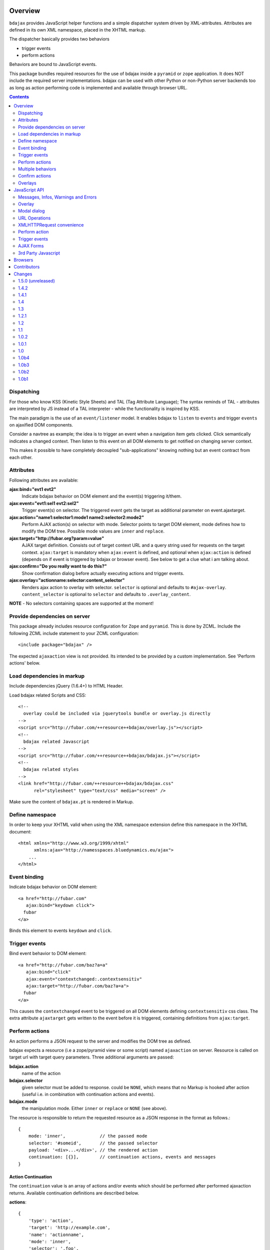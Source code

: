 Overview
========

``bdajax`` provides JavaScript helper functions and a simple dispatcher system 
driven by XML-attributes. Attributes are defined in its own XML namespace, 
placed in the XHTML markup.

The dispatcher basically provides two behaviors

- trigger events
- perform actions

Behaviors are bound to JavaScript events.

This package bundles required resources for the use of bdajax inside a
``pyramid`` or ``zope`` application. It does NOT include the
required server implementations. bdajax can be used with other Python or 
non-Python server backends too as long as action performing code is implemented
and available through browser URL.

.. contents::
    :depth: 2


Dispatching
-----------

For those who know KSS (Kinetic Style Sheets) and TAL (Tag Attribute Language);
The syntax reminds of TAL - attributes are interpreted by JS instead of a TAL
interpreter - while the functionality is inspired by KSS.

The main paradigm is the use of an ``event/listener`` model. It enables bdajax 
to ``listen`` to ``events`` and trigger ``events`` on ajaxified DOM components.

Consider a navtree as example; the idea is to trigger an event when a navigation
item gets clicked. Click semantically indicates a changed context. Then listen 
to this event on all DOM elements to get notified on changing server context.

This makes it possible to have completely decoupled "sub-applications" knowing
nothing but an event contract from each other.


Attributes
----------

Following attributes are available:

**ajax:bind="evt1 evt2"**
    Indicate bdajax behavior on DOM element and the event(s) triggering
    it/them.

**ajax:event="evt1:sel1 evt2:sel2"**
    Trigger event(s) on selector. The triggered event gets the target
    as additional parameter on event.ajaxtarget.
  
**ajax:action="name1:selector1:mode1 name2:selector2:mode2"**
    Perform AJAX action(s) on selector with mode. Selector points to target
    DOM element, mode defines how to modify the DOM tree. Possible
    mode values are ``inner`` and ``replace``.
  
**ajax:target="http://fubar.org?param=value"**
    AJAX target definition. Consists out of target context URL and a
    query string used for requests on the target context.
    ``ajax:target`` is mandatory when ``ajax:event`` is defined, and
    optional when ``ajax:action`` is defined (depends on if event is triggered
    by bdajax or browser event). See below to get a clue what i am
    talking about.

**ajax:confirm="Do you really want to do this?"**
    Show confirmation dialog before actually executing actions and trigger
    events.

**ajax:overlay="actionname:selector:content_selector"**
    Renders ajax action to overlay with selector. ``selector`` is optional and
    defaults to ``#ajax-overlay``. ``content_selector`` is optional to 
    ``selector`` and defaults to ``.overlay_content``.

**NOTE** - No selectors containing spaces are supported at the moment!


Provide dependencies on server
------------------------------

This package already includes resource configuration for ``Zope`` and
``pyramid``. This is done by ZCML. Include the following ZCML include statement
to your ZCML configuration::

    <include package="bdajax" />

The expected ``ajaxaction`` view is not provided. Its intended to be provided by 
a custom implementation. See 'Perform actions' below.


Load dependencies in markup
---------------------------

Include dependencies jQuery (1.6.4+) to HTML Header.

Load bdajax related Scripts and CSS::

    <!--
      overlay could be included via jquerytools bundle or overlay.js directly
    -->
    <script src="http://fubar.com/++resource++bdajax/overlay.js"></script>
    <!--
      bdajax related Javascript
    -->
    <script src="http://fubar.com/++resource++bdajax/bdajax.js"></script>
    <!--
      bdajax related styles
    -->
    <link href="http://fubar.com/++resource++bdajax/bdajax.css"
          rel="stylesheet" type="text/css" media="screen" />

Make sure the content of ``bdajax.pt`` is rendered in Markup.


Define namespace
----------------

In order to keep your XHTML valid when using the XML namespace extension define 
this namespace in the XHTML document::

    <html xmlns="http://www.w3.org/1999/xhtml"
          xmlns:ajax="http://namesspaces.bluedynamics.eu/ajax">
        ...
    </html>


Event binding
-------------

Indicate bdajax behavior on DOM element::

    <a href="http://fubar.com"
       ajax:bind="keydown click">
      fubar
    </a>

Binds this element to events ``keydown`` and ``click``.


Trigger events
--------------

Bind event behavior to DOM element::

    <a href="http://fubar.com/baz?a=a"
       ajax:bind="click"
       ajax:event="contextchanged:.contextsensitiv"
       ajax:target="http://fubar.com/baz?a=a">
      fubar
    </a>

This causes the ``contextchanged`` event to be triggered on all DOM elements
defining ``contextsensitiv`` css class. The extra attribute ``ajaxtarget`` gets
written to the event before it is triggered, containing definitions from
``ajax:target``.


Perform actions
---------------

An action performs a JSON request to the server and modifies the DOM tree as
defined.

bdajax expects a resource (i.e a zope/pyramid view or some script) named  
``ajaxaction`` on server. Resource is called on target url with target query 
parameters. Three additional arguments are passed:

**bdajax.action**
    name of the action

**bdajax.selector**
    given selector must be added to response. could be ``NONE``, which means
    that no Markup is hooked after action (useful i.e. in combination with
    continuation actions and events).

**bdajax.mode**
    the manipulation mode. Either ``inner`` or ``replace`` or ``NONE``
    (see above).

The resource is responsible to return the requested resource as a JSON
response in the format as follows.::

    {
        mode: 'inner',             // the passed mode
        selector: '#someid',       // the passed selector
        payload: '<div>...</div>', // the rendered action
        continuation: [{}],        // continuation actions, events and messages
    }


Action Continuation
~~~~~~~~~~~~~~~~~~~

The ``continuation`` value is an array of actions and/or events which should
be performed after performed ajaxaction returns. Available continuation
definitions are described below.

**actions**::

    {
        'type': 'action',
        'target': 'http://example.com',
        'name': 'actionname',
        'mode': 'inner',
        'selector': '.foo',
    }

**events**::

    {
        'type': 'event',
        'target': 'http://example.com',
        'name': 'eventname',
        'selector': '.foo',
    }

**overlay**::

    {
        'type': 'overlay',
        'selector': '#ajax-overlay',
        'content_selector': '.overlay_content',
        'action': 'actionname',
        'target': 'http://example.com',
        'close': false,
    }

Overlays dynamically get a close button. In order to keep overlay contents
easily alterable inside the overlay element an element exists acting as overlay
content container. ``content_selector`` defines the selector of this container.

Setting close to ``true`` closes overlay at ``selector``. In this case
``action`` and target are ignored.

**messages**::

    {
        'type': 'message',
        'payload': 'Text or <strong>Markup</strong>',
        'flavor': 'error',
        'selector': null,
    }

Either ``flavor`` or ``selector`` must be given.
Flavor could be one of 'message', 'info', 'warning', 'error' and map to the
corresponding bdajax UI helper functions. Selector indicates to hook returned
payload at a custom location in DOM tree instead of displaying a message. In
this case, payload is set as contents of DOM element returned by selector.

If both ``flavor`` and ``selector`` are set, ``selector`` is ignored.

Be aware that you can provoke infinite loops with continuation actions and
events, use this feature sparingly.


Trigger actions directly
~~~~~~~~~~~~~~~~~~~~~~~~

Bind an action which is triggered directly.::

    <a href="http://fubar.com/baz?a=a"
       ajax:bind="click"
       ajax:action="renderfubar:.#fubar:replace"
       ajax:target="http://fubar.com/baz?a=a">
      fubar
    </a>

On click the DOM element with id ``fubar`` will be replaced by the results of 
action ``renderfubar``. Request context and request params are taken from 
``ajax:target`` definition.


Trigger actions as event listener
~~~~~~~~~~~~~~~~~~~~~~~~~~~~~~~~~

Bind an action acting as event listener. See section 'Trigger events'.
A triggered event indicates change of context on target with params. 
Hereupon perform some action.::

    <div id="content"
         class="contextsensitiv"
         ajax:bind="contextchanged"
         ajax:action="rendercontent:#content:inner">
      ...
    </div>

Note: If binding actions as event listeners, there's no need to define a target
since it is passed along with the event.


Multiple behaviors
------------------

Bind multiple behaviors to the same DOM element::

    <a href="http://fubar.com/baz?a=a"
       ajax:bind="click"
       ajax:event="contextchanged:.contextsensitiv"
       ajax:action="rendersomething:.#something:replace"
       ajax:target="http://fubar.com/baz?a=a">
      fubar
    </a>

In this example on click event ``contextchanged`` is triggered and action
``rendersomething`` is performed.


Confirm actions
---------------

Bdajax can display a confirmation dialog before performing actions or trigger
events::

    <a href="http://fubar.com/baz?a=a"
       ajax:bind="click"
       ajax:event="contextchanged:.contextsensitiv"
       ajax:action="rendersomething:.#something:replace"
       ajax:target="http://fubar.com/baz?a=a"
       ajax:confirm="Do you really want to do this?">
      fubar
    </a>

If ``ajax:confirm`` is set, a modal dialog is displayed before dispatching is
performed.


Overlays
--------

Ajax actions can be rendered to overlay directly by using ``bdajax:overlay``::

    <a href="http://fubar.com/baz?a=a"
       ajax:bind="click"
       ajax:target="http://fubar.com/baz?a=a"
       ajax:overlay="acionname">
      fubar
    </a>

This causes bdajax to perform action ``someaction`` on context defined in
``ajax:target`` and renders the result to an overlay element.

In addition a selector for the overlay can be defined. This is useful if
someone needs to display multiple overlays::

    <a href="http://fubar.com/baz?a=a"
       ajax:bind="click"
       ajax:target="http://fubar.com/baz?a=a"
       ajax:overlay="acionname:#custom-overlay">
      fubar
    </a>

Optional to a custom overlay selector a content container selector can be
defined::

    <a href="http://fubar.com/baz?a=a"
       ajax:bind="click"
       ajax:target="http://fubar.com/baz?a=a"
       ajax:overlay="acionname:#custom-overlay:.custom_overlay_content">
      fubar
    </a>


JavaScript API
==============


Messages, Infos, Warnings and Errors
------------------------------------

``bdajax`` displays application messages in a jQuery tools overlay. 

``bdajax.message`` displays a plain message. ``bdajax.info`` ``bdajax.warning`` 
and ``bdajax.error`` decorates message with appropriate icon.::

    bdajax.message('I am an application Message');


Overlay
-------

Load ajax action contents into an overlay.::

    var overlay_api = bdajax.overlay({
        action: 'actionname',
        target: 'http://foobar.org?param=value',
        selector: '#ajax-overlay',
        content_selector: '.overlay_ontent'
    });

``selector`` is optional and defaults to ``#ajax-overlay``.
``content_selector`` is optional to ``selector`` and defaults to
``overlay_ontent``.

Optionally to ``target``, ``url`` and ``params`` can be given as options to
the function. If both, ``target`` and ``url/params`` are given,
``target`` rules.


Modal dialog
------------

Render a modal dialog inside an overlay. The function expects an options object
and a callback function, which gets executed if user confirms dialog. The
callback gets passed the given options object as well. ``message`` is mandatory
in options.::

    var options = {
        message: 'I am an application Message'
    };
    bdajax.dialog(options, callback);


URL Operations
--------------

Parse hyperlinks for base URL or request parameters::

    bdajax.parseurl('http://fubar.org?param=value');

results in::

    'http://fubar.org'

while::

    bdajax.parsequery('http://fubar.org?param=value');

results in::

    { param: 'value' }

Do both at once by calling ``parsetarget``::

    bdajax.parsetarget('http://fubar.org?param=value');

This result in::

    {
        url: 'http://fubar.org',
        params: { param: 'value' }
    }


XMLHTTPRequest convenience
--------------------------

``bdajax.request`` function is convenience for XMLHTTPRequests. By default 
it sends requests of type ``html`` and displays a ``bdajax.error`` message if 
request fails::

    bdajax.request({
        success: function(data) {
            // do something with data.
        },
        url: 'foo',
        params: {
            a: 'a',
            b: 'b'
        },
        type: 'json',
        error: function() {
            bdajax.error('Request failed');
        }
    });

Given ``url`` might contain a query string. It gets parsed and written to 
request parameters. If same request parameter is defined in URL query AND 
params object, latter one rules.

Options:

**success**
    Callback if request is successful.

**url**
    Request url as string.

**params (optional)**
    Query parameters for request as Object. 

**type (optional)**
    ``xml``, ``json``, ``script``, or ``html``.

**error (optional)**
    Callback if request fails.

Success and error callback functions are wrapped in ``bdajax.request`` to
consider ajax spinner handling automatically.


Perform action
--------------

Sometimes actions need to be performed inside JavaScript code. 
``bdajax.action`` provides this::

    var target = bdajax.parsetarget('http://fubar.org?param=value');
    bdajax.action({
        name: 'content',
        selector: '#content',
        mode: 'inner',
        url: target.url,
        params: target.params
    });

Options:

**name**
    Action name
    
**selector**
    result selector
    
**mode**
    action mode
    
**url**
    target url
    
**params**
    query params


Trigger events
--------------

Sometimes events need to be triggered manually. Since bdajax expects the
attribute ``ajaxtarget`` on the received event a convenience is provided::

Target might be a URL, then it gets parsed by the trigger function::

    var url = 'http://fubar.org?param=value';
    bdajax.trigger('contextchanged', '.contextsensitiv', url);

Target might be object as returned from ``bdajax.parsetarget``::

    var url = 'http://fubar.org?param=value';
    var target = bdajax.parsetarget(url);
    bdajax.trigger('contextchanged', '.contextsensitiv', target);


AJAX Forms
----------

To process ajax forms, a hidden iframe is used where the form gets triggered to.
The form must be marked with CSS class ``ajax`` in order to be handled by
bdajax. The server side must return a response like so::

    <div id="ajaxform">
        <form class="ajax"
              method="post"
              action="http://example.com/myformaction"
              enctype="multipart/form-data">
          ...
        </form>
    </div>
    <script language="javascript" type="text/javascript">
        var container = document.getElementById('ajaxform');
        var child = container.firstChild;
        while(child != null && child.nodeType == 3) {
            child = child.nextSibling;
        }
        parent.bdajax.render_ajax_form(child, '#form_selector', 'fiddle_mode');
        parent.bdajax.continuation({});
    </script>

If ``div`` with id ``ajaxform`` contains markup, it gets rendered to
``#form_selector`` with ``fiddle_mode``. This makes it possible to rerender
forms on validation error or display a success page or similar. Further
bdajax continuation definitions can be given to ``parent.bdajax.continuation``.

Again, bdajax does not provide any server side implementation, it's up to you
providing this.


3rd Party Javascript
--------------------

When writing applications, one might use its own set of custom JavaScripts
where some actions need to be bound in the markup. Therefore the ``binders`` 
object on ``bdajax`` is intended. Hooking a binding callback to this object 
results in a call every time bdajax hooks some markup.::

    mybinder = function (context) {
        jQuery('mysel').bind('click', function() { ... });
    }
    bdajax.binders.mybinder = mybinder;


Browsers
========

bdajax is tested with:

- Firefox 3.5, 3.6 and up
- IE 7, 8
- Chome 7
- Safari 5


Contributors
============

- Robert Niederreiter (Author)
- Attila Oláh


Changes
=======

1.5.0 (unreleased)
------------------

- Refactor ``bdajax.trigger`` to create a separate event instace for each
  element returned by selector.
  [rnix, 2013-08-14]

- Include customized ``overlay.js`` of jquery tools. Two Reasons; We only need
  overlay of jquery tools; jquery tools development is pretty slow in migrating
  newer jQuery versions and not compatible with jquery >= 1.9 (yet).
  [rnix, 2013-08-13]

- Update to Jquery 1.9.x
  [rnix, 2013-08-13]

1.4.2
-----

- ``bdaja.trigger`` also accepts object as returned by ``bdajax.parsetarget``
  as target argument.
  [rnix, 2012-10-28]

1.4.1
-----

- Explicit render ``about:blank`` in hidden form response iframe src.
  [rnix, 2012-08-06]

1.4
---

- Nicer spinner image.
  [rnix, 2012-05-21]

- Add ``overlay`` continuation support.
  [rnix, 2012-05-04]

- Extend ``ajax:overlay`` to accept an optional overlay and content selector.
  [rnix, 2012-05-04]

- Add AJAX form support.
  [rnix, 2012-05-04]

1.3
---

- All overlays not positional fixed for now.
  [rnix, 2011-12-02]

- jQuery 1.6.4 and jQuery Tools 1.2.6.
  [rnix, 2011-12-01]

- Add ``ajax:overlay`` functionality.
  [rnix, 2011-11-30]

- Call ``event.stopPropagation`` in ``bdajax._dispatching_handler``.
  [rnix, 2011-11-23]

1.2.1
-----

- Use CSS 'min-width' instead of 'width' for messages.
  [rnix, 2011-09-07]

1.2
---

- Add ``bdajax.fiddle`` function.
  [rnix, 2011-04-28]

- Delete overlay data from DOM element before reinitializing.
  [rnix, 2011-04-21]

- Add ``ajax:confirm`` functionality.
  [rnix, 2011-04-20]

- Strip trailing '/' in ``bdajax.parseurl`` to avoid double slashes.
  [rnix, 2011-04-19]

- Add continuation messages.
  [rnix, 2011-04-12]

1.1
---

- Set focus on ok button for dialog boxes, so a user can dismiss the button by
  pressing return key.
  [aatiis, 2011-03-25]

- Don't define a default error callback twice, just rely on the default handler
  prowided by ``bdajax.request``.
  [aatiis, 2011-03-25]

- Add default 403 error page redirect.
  [aatiis, 2011-03-25]

- Hide spinner after 'Empty response' message.
  [aatiis, 2011-03-25]

- Used ``request.status`` and ``request.statusText`` in default error if they
  are defined.
  [aatiis, 2011-03-25]

- Continuation action and event support for ajaxaction.
  [rnix, 2011-03-21]

- Better default error output.
  [rnix, 2011-03-13]

- Remove ``ajaxerrors`` and ``ajaxerror`` from bdajax.
  [rnix, 2011-03-13]

- Remove bfg.zcml and zope.zcml, switch to pyramid in configure.zcml with
  conditional resource registration.
  [rnix, 2011-02-07]

1.0.2
-----

- Rebind bdajax global if element is not found by selector after replace
  action.
  [rnix, 2011-01-14]

1.0.1
-----

- Add spinner handling.
  [rnix, 2010-12-13]

- Return jquery context by ``jQuery.bdajax``.
  [rnix, 2010-12-13]

1.0
---

- Remove call behaviour.
  [rnix, 2010-12-04]

- Browser testing.
  [rnix, 2010-12-04]

1.0b4
-----

- Add ``configure.zcml`` containing all configuration using
  ``zcml:condition``.
  [rnix, 2010-11-16]

- Remove overlay data of modal dialog before reloading. otherwise callback
  options are cached.
  [rnix, 2010-11-09]

- Disable ajax request caching by default in ``bdajax.request``.
  [rnix, 2010-11-09]

- Add modal dialog to bdajax.
  [rnix, 2010-11-09]

- Mark ``ajax:call`` API deprecated. Will be removed for 1.0 final.
  [rnix, 2010-11-09]

1.0b3
-----

- Add class ``allowMultiSubmit`` to fit a plone JS contract.
  [rnix, 2010-07-01]

- Fix bug in bdajax.request when finding url including query params.
  [rnix, 2010-07-01]

1.0b2
-----

- Switch to jQuery tools 1.2.3.
  [rnix, 2010-07-01]

- Call binders with correct context.
  [rnix, 2010-05-16]

- Add overlay helper function and corresponding styles.
  [rnix, 2010-05-16]

1.0b1
-----

- Make it work.
  [rnix]

